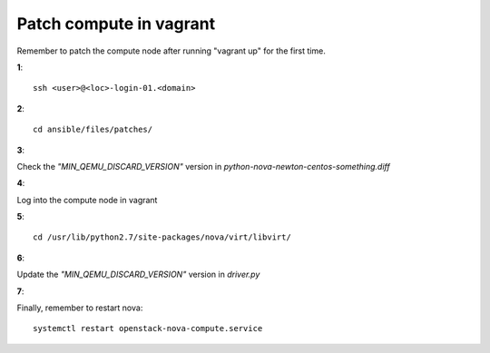 ========================
Patch compute in vagrant
========================

Remember to patch the compute node after running "vagrant up" for the first time.

**1**::

   ssh <user>@<loc>-login-01.<domain>
  
**2**::

   cd ansible/files/patches/
   
**3**:

Check the *"MIN_QEMU_DISCARD_VERSION"* version in *python-nova-newton-centos-something.diff*
 
**4**:

Log into the compute node in vagrant   

**5**::
 
   cd /usr/lib/python2.7/site-packages/nova/virt/libvirt/
   
**6**:

Update the *"MIN_QEMU_DISCARD_VERSION"* version in *driver.py* 
   

**7**:

Finally, remember to restart nova::

   systemctl restart openstack-nova-compute.service



